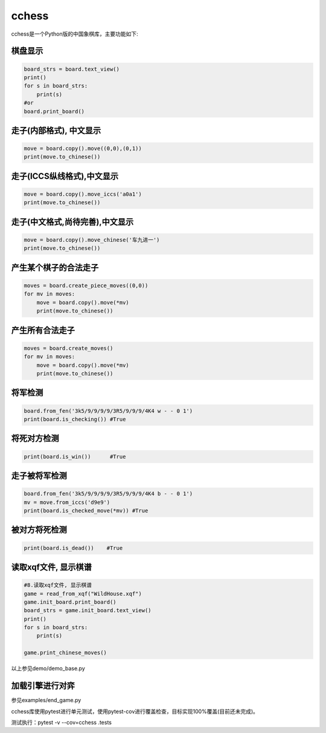 
cchess
======

cchess是一个Python版的中国象棋库，主要功能如下:

棋盘显示
--------

.. code-block::

   board_strs = board.text_view()
   print()
   for s in board_strs:
       print(s)
   #or    
   board.print_board()


走子(内部格式), 中文显示
------------------------

.. code-block::

   move = board.copy().move((0,0),(0,1))
   print(move.to_chinese())


走子(ICCS纵线格式),中文显示
---------------------------

.. code-block::

   move = board.copy().move_iccs('a0a1')
   print(move.to_chinese())


走子(中文格式,尚待完善),中文显示
--------------------------------

.. code-block::

   move = board.copy().move_chinese('车九进一')
   print(move.to_chinese())


产生某个棋子的合法走子
----------------------

.. code-block::

   moves = board.create_piece_moves((0,0))
   for mv in moves:
       move = board.copy().move(*mv)
       print(move.to_chinese())


产生所有合法走子
----------------

.. code-block::

   moves = board.create_moves()
   for mv in moves:
       move = board.copy().move(*mv)
       print(move.to_chinese())


将军检测
--------

.. code-block::

   board.from_fen('3k5/9/9/9/9/3R5/9/9/9/4K4 w - - 0 1') 
   print(board.is_checking()) #True


将死对方检测
------------

.. code-block::

   print(board.is_win())      #True


走子被将军检测
--------------

.. code-block::

   board.from_fen('3k5/9/9/9/9/3R5/9/9/9/4K4 b - - 0 1')
   mv = move.from_iccs('d9e9') 
   print(board.is_checked_move(*mv)) #True


被对方将死检测
--------------

.. code-block::

   print(board.is_dead())    #True


读取xqf文件, 显示棋谱
---------------------

.. code-block::

   #8.读取xqf文件, 显示棋谱
   game = read_from_xqf("WildHouse.xqf")
   game.init_board.print_board()
   board_strs = game.init_board.text_view()
   print()
   for s in board_strs:
       print(s)

   game.print_chinese_moves()


以上参见demo/demo_base.py

加载引擎进行对弈
----------------

参见examples/end_game.py

cchess库使用pytest进行单元测试，使用pytest-cov进行覆盖检查，目标实现100%覆盖(目前还未完成)。

测试执行：pytest -v --cov=cchess .\tests\
